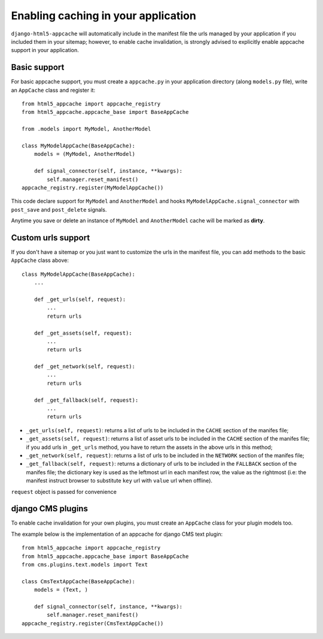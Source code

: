 .. _appcache:

************************************
Enabling caching in your application
************************************

``django-html5-appcache`` will automatically include in the manifest file the
urls managed by your application if you included them in your sitemap; however,
to enable cache invalidation, is strongly advised to explicitly enable appcache
support in your application.

Basic support
-------------

For basic appcache support, you must create a ``appcache.py`` in your application
directory (along ``models.py`` file), write an ``AppCache`` class and register it::

    from html5_appcache import appcache_registry
    from html5_appcache.appcache_base import BaseAppCache

    from .models import MyModel, AnotherModel

    class MyModelAppCache(BaseAppCache):
        models = (MyModel, AnotherModel)

        def signal_connector(self, instance, **kwargs):
            self.manager.reset_manifest()
    appcache_registry.register(MyModelAppCache())

This code declare support for ``MyModel`` and ``AnotherModel`` and hooks
``MyModelAppCache.signal_connector`` with ``post_save`` and ``post_delete`` signals.

Anytime you save or delete an instance of ``MyModel`` and ``AnotherModel`` cache
will be marked as **dirty**.

.. _custom-urls:

Custom urls support
-------------------

If you don't have a sitemap or you just want to customize the urls in the manifest
file, you can add methods to the basic ``AppCache`` class above::

    class MyModelAppCache(BaseAppCache):
        ...

        def _get_urls(self, request):
            ...
            return urls

        def _get_assets(self, request):
            ...
            return urls

        def _get_network(self, request):
            ...
            return urls

        def _get_fallback(self, request):
            ...
            return urls

* ``_get_urls(self, request)``: returns a list of urls to be
  included in the ``CACHE`` section of the manifes file;

* ``_get_assets(self, request)``: returns a list of asset urls to be
  included in the ``CACHE`` section of the manifes file; if you add urls in
  ``_get_urls`` method, you have to return the assets in the above urls in this
  method;

* ``_get_network(self, request)``: returns a list of urls to be
  included in the ``NETWORK`` section of the manifes file;

* ``_get_fallback(self, request)``: returns a dictionary of urls to be
  included in the ``FALLBACK`` section of the manifes file; the dictionary key is
  used as the leftmost url in each manifest row, the value as the rightmost
  (i.e: the manifest instruct browser to substitute ``key`` url with ``value`` url
  when offline).

``request`` object is passed for convenience

.. _djangocms-plugins:

django CMS plugins
------------------

To enable cache invalidation for your own plugins, you must create an ``AppCache``
class for your plugin models too.

The example below is the implementation of an appcache for django CMS text plugin::

    from html5_appcache import appcache_registry
    from html5_appcache.appcache_base import BaseAppCache
    from cms.plugins.text.models import Text

    class CmsTextAppCache(BaseAppCache):
        models = (Text, )

        def signal_connector(self, instance, **kwargs):
            self.manager.reset_manifest()
    appcache_registry.register(CmsTextAppCache())
